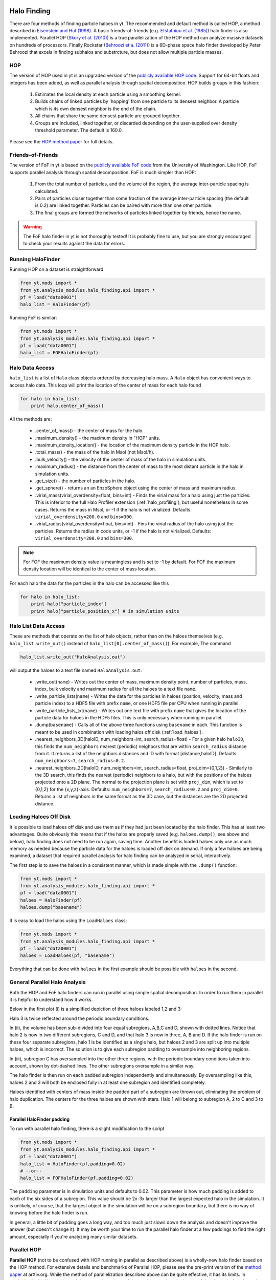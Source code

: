 .. _halo_finding:

Halo Finding
============
.. sectionauthor:: Stephen Skory <sskory@physics.ucsd.edu>

There are four methods of finding particle haloes in yt. The recommended and default method is called HOP, a 
method described in `Eisenstein and Hut (1998) <http://adsabs.harvard.edu/abs/1998ApJ...498..137E>`_. 
A basic friends-of-friends (e.g. `Efstathiou et al. (1985) <http://adsabs.harvard.edu/abs/1985ApJS...57..241E>`_)
halo finder is also implemented.
Parallel HOP (`Skory et al. (2010) <http://adsabs.harvard.edu/abs/2010ApJS..191...43S>`_)
is a true parallelization of the HOP method can analyze massive datasets on
hundreds of processors.
Finally Rockstar (`Behroozi et a. (2011) <http://adsabs.harvard.edu/abs/2011arXiv1110.4372B>`_)
is a 6D-phase space halo finder developed by Peter Behroozi
that excels in finding subhalos and substrcture,
but does not allow multiple particle masses.

HOP
---

The version of HOP used in yt is an upgraded version of the `publicly available HOP code 
<http://cmb.as.arizona.edu/~eisenste/hop/hop.html>`_. Support for 64-bit floats and integers has been
added, as well as parallel analysis through spatial decomposition. HOP builds groups in this fashion:

  1. Estimates the local density at each particle using a smoothing kernel.
  2. Builds chains of linked particles by 'hopping' from one particle to its densest neighbor.
     A particle which is its own densest neighbor is the end of the chain.
  3. All chains that share the same densest particle are grouped together.
  4. Groups are included, linked together, or discarded depending on the user-supplied over density
     threshold parameter. The default is 160.0.

Please see the `HOP method paper <http://adsabs.harvard.edu/abs/1998ApJ...498..137E>`_ 
for full details.

Friends-of-Friends
------------------

The version of FoF in yt is based on the `publicly available FoF code <http://www-hpcc.astro.washington.edu/tools/fof.html>`_ from the University of Washington. Like HOP,
FoF supports parallel analysis through spatial decomposition. FoF is much simpler than HOP:

  1. From the total number of particles, and the volume of the region, the average
     inter-particle spacing is calculated.
  2. Pairs of particles closer together than some fraction of the average inter-particle spacing
     (the default is 0.2) are linked together. Particles can be paired with more than one other particle.
  3. The final groups are formed the networks of particles linked together by friends, hence the name.

.. warning:: The FoF halo finder in yt is not thoroughly tested! It is probably fine to use, but you
   are strongly encouraged to check your results against the data for errors.

Running HaloFinder
------------------

Running HOP on a dataset is straightforward

.. code-block:: python

  from yt.mods import *
  from yt.analysis_modules.halo_finding.api import *
  pf = load("data0001")
  halo_list = HaloFinder(pf)

Running FoF is similar:

.. code-block:: python

  from yt.mods import *
  from yt.analysis_modules.halo_finding.api import *
  pf = load("data0001")
  halo_list = FOFHaloFinder(pf)

Halo Data Access
----------------

``halo_list`` is a list of ``Halo`` class objects ordered by decreasing halo mass. A ``Halo`` object
has convenient ways to access halo data. This loop will print the location of the center of mass
for each halo found

.. code-block:: python

  for halo in halo_list:
      print halo.center_of_mass()

All the methods are:

  * .center_of_mass() - the center of mass for the halo.
  * .maximum_density() - the maximum density in "HOP" units.
  * .maximum_density_location() - the location of the maximum density particle in the HOP halo.
  * .total_mass() - the mass of the halo in Msol (not Msol/h).
  * .bulk_velocity() - the velocity of the center of mass of the halo in simulation units.
  * .maximum_radius() - the distance from the center of mass to the most distant particle in the halo
    in simulation units.
  * .get_size() - the number of particles in the halo.
  * .get_sphere() - returns an an EnzoSphere object using the center of mass and maximum radius.
  * .virial_mass(virial_overdensity=float, bins=int) - Finds the virial
    mass for a halo using just the particles. This is inferior to the full
    Halo Profiler extension (:ref:`halo_profiling`), but useful nonetheless in some cases.
    Returns the mass in Msol, or -1 if the halo is not virialized.
    Defaults: ``virial_overdensity=200.0`` and ``bins=300``.
  * .virial_radius(virial_overdensity=float, bins=int) - Fins the virial
    radius of the halo using just the particles. Returns the radius in code
    units, or -1 if the halo is not virialized.
    Defaults: ``virial_overdensity=200.0`` and ``bins=300``.

.. note:: For FOF the maximum density value is meaningless and is set to -1 by default. For FOF
   the maximum density location will be identical to the center of mass location.

For each halo the data for the particles in the halo can be accessed like this

.. code-block:: python

  for halo in halo_list:
      print halo["particle_index"]
      print halo["particle_position_x"] # in simulation units

Halo List Data Access
---------------------

These are methods that operate on the list of halo objects, rather than on the
haloes themselves (e.g. ``halo_list.write_out()`` instead of ``halo_list[0].center_of_mass()``).
For example, The command

.. code-block:: python

  halo_list.write_out("HaloAnalysis.out")

will output the haloes to a text file named ``HaloAnalysis.out``.

  * .write_out(``name``) - Writes out the center of mass, maximum density point,
    number of particles, mass, index, bulk velocity and maximum radius for all the haloes
    to a text file ``name``.
  * .write_particle_lists(``name``) - Writes the data for the particles in haloes
    (position, velocity, mass and particle index) to a HDF5 file with prefix ``name``, or one HDF5
    file per CPU when running in parallel.
  * .write_particle_lists_txt(``name``) - Writes out one text file with prefix ``name`` that gives the
    location of the particle data for haloes in the HDF5 files. This is only
    necessary when running in parallel.
  * .dump(``basename``) - Calls all of the above three functions using 
    ``basename`` in each. This function is meant to be used in combination with
    loading halos off disk (:ref:`load_haloes`).
  * .nearest_neighbors_3D(haloID, num_neighbors=int, search_radius=float) - 
    For a given halo ``haloID``, this finds the ``num_neighbors`` nearest (periodic)
    neighbors that are within ``search_radius`` distance from it.
    It returns a list of the neighbors distances and ID with format
    [distance,haloID]. Defaults: ``num_neighbors=7``, ``search_radius=0.2``.
  * .nearest_neighbors_2D(haloID, num_neighbors=int, search_radius=float, proj_dim={0,1,2}) -
    Similarly to the 3D search, this finds the nearest (periodic) neighbors to a halo, but
    with the positions of the haloes projected onto a 2D plane. The normal to the
    projection plane is set with ``proj_dim``, which is set to {0,1,2} for the
    {x,y,z}-axis. Defaults: ``num_neighbors=7``, ``search_radius=0.2`` and ``proj_dim=0``.
    Returns a list of neighbors in the same format as the 3D case, but the distances
    are the 2D projected distance.

.. _load_haloes:

Loading Haloes Off Disk
-----------------------

It is possible to load haloes off disk and use them as if they had just been
located by the halo finder. This has at least two advantages.  Quite obviously
this means that if the halos are properly saved (e.g. ``haloes.dump()``, see
above and below), halo finding does not need to be run again, saving time.
Another benefit is loaded haloes only use as much memory as needed because the
particle data for the haloes is loaded off disk on demand. If only a few haloes
are being examined, a dataset that required parallel analysis for halo finding
can be analyzed in serial, interactively.

The first step is to save the haloes in a consistent manner, which is made
simple with the ``.dump()`` function:

.. code-block:: python

  from yt.mods import *
  from yt.analysis_modules.halo_finding.api import *
  pf = load("data0001")
  haloes = HaloFinder(pf)
  haloes.dump("basename")

It is easy to load the halos using the ``LoadHaloes`` class:

.. code-block:: python

  from yt.mods import *
  from yt.analysis_modules.halo_finding.api import *
  pf = load("data0001")
  haloes = LoadHaloes(pf, "basename")

Everything that can be done with ``haloes`` in the first example should be
possible with ``haloes`` in the second.

General Parallel Halo Analysis
------------------------------

Both the HOP and FoF halo finders can run in parallel using simple spatial decomposition.
In order to run them
in parallel it is helpful to understand how it works.

Below in the first plot (i) is a simplified depiction of three haloes labeled 1,2 and 3:

.. image:: _images/ParallelHaloFinder.png
   :width: 500

Halo 3 is twice reflected around the periodic boundary conditions.

In (ii), the volume has been
sub-divided into four equal subregions, A,B,C and D, shown with dotted lines. Notice that halo 2
is now in two different subregions,
C and D, and that halo 3 is now in three, A, B and D. If the halo finder is run on these four separate subregions,
halo 1 is be identified as a single halo, but haloes 2 and 3 are split up into multiple haloes, which is incorrect.
The solution is to give each subregion padding to oversample into neighboring regions.

In (iii), subregion C has oversampled into the other three regions, with the periodic boundary conditions taken
into account, shown by dot-dashed lines. The other subregions oversample in a similar way.

The halo finder is then run on each padded subregion independently and simultaneously.
By oversampling like this, haloes 2 and 3 will both be enclosed fully in at least one subregion and
identified completely.

Haloes identified with centers of mass inside the padded part of a subregion are thrown out, eliminating
the problem of halo duplication. The centers for the three haloes are shown with stars. Halo 1 will
belong to subregion A, 2 to C and 3 to B.

Parallel HaloFinder padding
^^^^^^^^^^^^^^^^^^^^^^^^^^^

To run with parallel halo finding, there is a slight modification to the script

.. code-block:: python

  from yt.mods import *
  from yt.analysis_modules.halo_finding.api import *
  pf = load("data0001")
  halo_list = HaloFinder(pf,padding=0.02)
  # --or--
  halo_list = FOFHaloFinder(pf,padding=0.02)

The ``padding`` parameter is in simulation units and defaults to 0.02. This parameter is how much padding
is added to each of the six sides of a subregion. This value should be 2x-3x larger than the largest
expected halo in the simulation. It is unlikely, of course, that the largest object in the simulation
will be on a subregion boundary, but there is no way of knowing before the halo finder is run.

In general, a little bit of padding goes a long way, and too much just slows down the analysis and doesn't
improve the answer (but doesn't change it). 
It may be worth your time to run the parallel halo finder at a few paddings to
find the right amount, especially if you're analyzing many similar datasets.

Parallel HOP
------------

**Parallel HOP** (not to be confused with HOP running in parallel as described
above) is a wholly-new halo finder based on the HOP method.
For extensive details and benchmarks of Parallel HOP, please see the
pre-print version of the `method paper <http://adsabs.harvard.edu/abs/2010ApJS..191...43S>`_ at
arXiv.org.
While the method
of parallelization described above can be quite effective, it has its limits.
In particular
for highly unbalanced datasets, where most of the particles are in a single
part of the simulation's volume, it can become impossible to subdivide the
volume sufficiently to fit a subvolume into a single node's memory.

Parallel HOP is designed to be parallel at all levels of operation. There is
a minimal amount of copied data across tasks. Unlike the parallel method above,
whole haloes do not need to exist entirely in a single subvolume. In fact, a
halo may have particles in several subvolumes simultaneously without a problem.

Parallel HOP is appropriate for very large datasets where normal HOP, or
the parallel method described above, won't work. For smaller datasets, it is
actually faster to use the simpler methods above because the mechanisms employed for
full parallelism are somewhat expensive.
Whether to use Parallel HOP or not depends on the number of particles and
the size of the largest object in the simulation.
Because the padding of the other parallel method described above depends on
the relative size to the box of the largest object, for smaller cosmologies
that method may not work.
If the largest object is quite large, the minimum padding will be a
significant fraction of the full volume, and therefore the minimum number of
particles per task can stay quite high.
Below and including 256^3 particles, the other parallel methods are likely
faster.
However, above this and for smaller cosmologies (100 Mpc/h and smaller),
Parallel HOP will offer better performance.

The haloes identified by Parallel HOP are slightly different than normal HOP
when run on the same dataset with the same over-density threshold.
For a given threshold value, a few haloes have slightly different numbers of particles.
Overall, it is not a big difference. In fact, changing the threshold value by
a percent gives a far greater difference than the differences between HOP and
Parallel HOP.

HOP and Parallel HOP both use `KD Trees <http://en.wikipedia.org/wiki/Kd_tree>`_
for nearest-neighbor searches.
Parallel HOP uses the Fortran version of
`KDTREE 2 <http://arxiv.org/abs/physics/0408067>`_ written by Matthew B. Kennel.
The KD Tree in normal HOP calculates the distances
between particles incorrectly by approximately one part in a million.
KDTREE 2 is far more accurate (up to machine error),
and this slight difference is sufficient to make perfect agreement between
normal and Parallel HOP impossible.
Therefore Parallel HOP is not a direct substitution for
normal HOP, but is very similar.

.. _fkd_setup:

Fortran kD Tree Setup
^^^^^^^^^^^^^^^^^^^^^

Parallel HOP will not build automatically with yt. Please follow the instructions
below in order to setup Parallel HOP.

  #. Download `Forthon <http://hifweb.lbl.gov/Forthon/>`_. Extract the files
     (e.g. tar -zxvf Forthon.tgz) and cd into the new Forthon directory. 
     Making sure you're using the same version of python you use with yt, invoke
     ``python setup.py install``.
  #. Change directory to your yt source. Starting from the top level, cd into
     ``yt/utilities/kdtree``.
  #. Inside that directory, you should see these files:
  
     .. code-block:: bash
     
        % ls
        Makefile        fKD.f90         fKD_source.f90
        __init__.py     fKD.v           test.py
  
  #. Type ``make``. If that is successful, there should be a file in the
     directory named ``fKDpy.so``. If there are problems, please contact the
     `yt-users email list <http://lists.spacepope.org/listinfo.cgi/yt-users-spacepope.org>`_.
  #. Go to the top level of the yt source directory, which from the ``kdtree``
     directory is three levels up ``cd ../../..``, and invoke
     ``python setup.py install``.
  #. Parallel HOP should now work.
     

Running Parallel HOP
^^^^^^^^^^^^^^^^^^^^

In the simplest form, Parallel HOP is run very similarly to the other halo finders.
In the example below, Parallel HOP will be run on a dataset with all the default
values. Parallel HOP can be run in serial, but as mentioned above, it is
slower than normal HOP.

.. code-block:: python

  from yt.mods import *
  from yt.analysis_modules.halo_finding.api import *
  pf = load("data0001")
  halo_list = parallelHF(pf)

Parallel HOP has these user-set options:

  * ``threshold``, positive float: This is the same as the option for normal HOP. Default=160.0.
  * ``dm_only``, True/False: Whether or not to include particles other than dark
    matter when building haloes. Default=True.
  * ``resize``, True/False: Parallel HOP can load-balance the particles, such that
    each subvolume has the same number of particles.
    In general, this option is a good idea for simulations' volumes
    smaller than about 300 Mpc/h, and absolutely required for those under
    100 Mpc/h. For larger volumes the particles are distributed evenly enough
    that this option is unnecessary. Default=True.
  * ``sample``, positive float: In order to load-balance, a random subset of the
    particle positions are read off disk, and the load-balancing routine is
    applied to them. This parameter controls what fraction of the full dataset
    population is used. Larger values result in more accurate load-balancing,
    and smaller values are faster. The value cannot be too large as the data
    for the subset of particles is communicated to one task for
    load-balancing (meaning a value
    of 1.0 will not work on very large datasets).
    Tests show that values as low as 0.0003 keep the min/max variation between
    tasks below 10%. Default = 0.03.
  * ``rearrange``, True/False: The KD Tree used by Parallel HOP can make an
    internal copy of the particle data which increases the speed of nearest
    neighbor searches by approximately 20%. The only reason to turn this option
    off is if memory is a concern. Default=True.
  * ``safety``, positive float: Unlike the simpler parallel method, Parallel
    HOP calculates the padding automatically. The padding is a
    function of the inter-particle spacing inside each subvolume. This parameter
    is multiplied to the padding distance to increase the padding volume to account for
    density variations on the boundaries of the subvolumes. Increasing this
    parameter beyond a certain point will have no effect other than consuming
    more memory and slowing down runtimes.
    Reducing it will speed up the calculation and use less memory, but 
    going too far will result in degraded halo finding.
    Default=1.5, but values as low as 1.0 will probably work for many datasets.
  * ``fancy_padding``, True/False: When this is set to True, the amount of padding
    is calculated independently for each of the six faces of each subvolume. When this is
    False, the padding is the same on all six faces. There is generally no
    good reason to set this to False. Default=True.
  * ``premerge``, True/False: This option will pre-merge only the most dense
    haloes in each subvolume, before haloes are merged on the global level. In
    some cases this can speed up the runtime by a factor of two and reduce peak memory
    greatly. At worst it slows down the runtime by a small amount. It has the
    side-effect of changing the haloes slightly as a function of task count. Put in
    another way, two otherwise identical runs of Parallel HOP on a dataset will end
    up with very slightly different haloes when run with two different task counts
    with this option turned on.  Not all haloes are changed between runs.  This is
    due to the way merging happens in HOP - pre-merging destroys the global
    determinacy of halo merging. Default=True.
  * ``tree``, string: There are two kD-trees that may be used as part of the
    halo-finding process. The Fortran ("F") one is (presently) faster, but requires
    more memory. One based on `scipy.spatial
    <http://docs.scipy.org/doc/scipy/reference/spatial.html>`_ utilizes
    Cython ("C") and is (presently) slower, but is more memory efficient.
    Default = "F".

All the same halo data can be accessed from Parallel HOP haloes as with the other halo finders.
However, when running in parallel, there are some
important differences in the output of a couple of these functions.

  * .write_particle_lists(``name``) - Because haloes may exist in more than
    one subvolume, particle data for a halo may be saved in more than one HDF5 file.
  * .write_particle_lists_txt(``name``) - If the particles for a halo is saved
    in more than one HDF5 file, there will be more than one HDF5 file listed for
    each halo in the text file.

In this example script below, Parallel HOP is run on a dataset and the results
saved to files. The summary of the haloes to ``ParallelHopAnalysis.out``, the
particles to files named ``parts????.h5`` and the list of haloes in HDF5 files
to ``parts.txt``.

.. code-block:: python

  from yt.mods import *
  from yt.analysis_modules.halo_finding.api import *
  pf = load("data0001")
  halo_list = parallelHF(pf, threshold=80.0, dm_only=True, resize=False, 
  rearrange=True, safety=1.5, premerge=True)
  halo_list.write_out("ParallelHopAnalysis.out")
  halo_list.write_particle_list("parts")
  halo_list.write_particle_lists_txt("parts")

Halo Finding In A Subvolume
---------------------------

It is possible to run any of the halo finders over a subvolume.
This may be advantageous when only one object or region of a simulation
is being analyzed.
The subvolume must be a ``region`` and cannot be a
non-rectilinear shape.
The halo finding can be performed in parallel on a subvolume, but it may
not be necessary depending on the size of the subvolume.
Below is a simple example for HOP; the other halo finders use the same
``subvolume`` keyword identically.

.. code-block:: python

  from yt.mods import *
  from yt.analysis_modules.halo_finding.api import *
  pf = load('data0458')
  # Note that the first term below, [0.5]*3, defines the center of
  # the region and is not used. It can be any value.
  sv = pf.h.region([0.5]*3, [0.21, .21, .72], [.28, .28, .79])
  halos = HaloFinder(pf, subvolume = sv)
  halos.write_out("sv.out")


Rockstar Halo Finding
=====================
.. sectionauthor:: Matthew Turk <matthewturk@gmail.com>
.. sectionauthor:: Christopher Erick Moody<cemoody@ucsc.edu>
.. sectionauthor:: Stephen Skory <s@skory.us>

Rockstar uses an adaptive hierarchical refinement of friends-of-friends 
groups in six phase-space dimensions and one time dimension, which 
allows for robust (grid-independent, shape-independent, and noise-
resilient) tracking of substructure. The code is prepackaged with yt, 
but also `separately available <http://code.google.com/p/rockstar>`_. The lead 
developer is Peter Behroozi, and the methods are described in `Behroozi
et al. 2011 <http://rockstar.googlecode.com/files/rockstar_ap101911.pdf>`_. 

.. note:: At the moment, Rockstar does not support multiple particle masses, 
  instead using a fixed particle mass. This will not affect most dark matter 
  simulations, but does make it less useful for finding halos from the stellar
  mass. Also note that halo finding in a subvolume is not supported by
  Rockstar.

To run the Rockstar Halo finding, you must launch python with MPI and 
parallelization enabled. While Rockstar itself does not require MPI to run, 
the MPI libraries allow yt to distribute particle information across multiple 
nodes.

.. warning:: At the moment, running Rockstar inside of yt on multiple compute nodes
   connected by an Infiniband network can be problematic. Therefore, for now
   we recommend forcing the use of the non-Infiniband network (e.g. Ethernet)
   using this flag: ``--mca btl ^openib``.
   For example, here is how Rockstar might be called using 24 cores:
   ``mpirun -n 24 --mca btl ^openib python ./run_rockstar.py --parallel``.

Designing the python script itself is straightforward:

.. code-block:: python

  from yt.mods import *
  from yt.analysis_modules.halo_finding.rockstar.api import RockstarHaloFinder

  #find all of our simulation files
  files = glob.glob("Enzo_64/DD*/\*index")
  #hopefully the file name order is chronological
  files.sort()
  ts = DatasetSeries.from_filenames(files[:])
  rh = RockstarHaloFinder(ts)
  rh.run()

The script above configures the Halo finder, launches a server process which 
disseminates run information and coordinates writer-reader processes. 
Afterwards, it launches reader and writer tasks, filling the available MPI 
slots, which alternately read particle information and analyze for halo 
content.

The RockstarHaloFinder class has these options:
  * ``dm_type``, the index of the dark matter particle. Default is 1. 
  * ``outbase``, This is where the out*list files that Rockstar makes should be
    placed. Default is 'rockstar_halos'.
  * ``num_readers``, the number of reader tasks (which are idle most of the 
    time.) Default is 1.
  * ``num_writers``, the number of writer tasks (which are fed particles and
    do most of the analysis). Default is MPI_TASKS-num_readers-1. 
    If left undefined, the above options are automatically 
    configured from the number of available MPI tasks.
  * ``force_res``, the resolution that Rockstar uses for various calculations
    and smoothing lengths. This is in units of Mpc/h.
    If no value is provided, this parameter is automatically set to
    the width of the smallest grid element in the simulation from the
    last data snapshot (i.e. the one where time has evolved the
    longest) in the time series:
    ``pf_last.h.get_smallest_dx() * pf_last['mpch']``.
  * ``total_particles``, if supplied, this is a pre-calculated
    total number of dark matter
    particles present in the simulation. For example, this is useful
    when analyzing a series of snapshots where the number of dark
    matter particles should not change and this will save some disk
    access time. If left unspecified, it will
    be calculated automatically. Default: ``None``.
  * ``dm_only``, if set to ``True``, it will be assumed that there are
    only dark matter particles present in the simulation.
    This option does not modify the halos found by Rockstar, however
    this option can save disk access time if there are no star particles
    (or other non-dark matter particles) in the simulation. Default: ``False``.


Output Analysis
---------------

Rockstar dumps halo information in a series of text (halo*list and 
out*list) and binary (halo*bin) files inside the ``outbase`` directory. 
We use the halo list classes to recover the information. 

Inside the ``outbase`` directory there is a text file named ``pfs.txt``
that records the connection between pf names and the Rockstar file names.

The halo list can be automatically generated from the RockstarHaloFinder 
object by calling ``RockstarHaloFinder.halo_list()``. Alternatively, the halo
lists can be built from the RockstarHaloList class directly 
``LoadRockstarHalos(pf,'outbase/out_0.list')``.

.. code-block:: python
    
    rh = RockstarHaloFinder(pf)
    #First method of creating the halo lists:
    halo_list = rh.halo_list()    
    #Alternate method of creating halo_list:
    halo_list = LoadRockstarHalos(pf, 'rockstar_halos/out_0.list')

The above ``halo_list`` is very similar to any other list of halos loaded off
disk.
It is possible to access particle data and use the halos in a manner like any
other halo object, and the particle data is only loaded on demand.
Additionally, each halo object has additional information attached that is
pulled directly from the Rockstar output:

.. code-block:: python

    >>> halo_list[0].supp
    Out[3]: 
    {'J': array([ -6.15271728e+15,  -1.36593609e+17,  -7.80776865e+16], dtype=float32),
     'bulkvel': array([-132.05046082,   11.53190422,   42.16183472], dtype=float32),
     'child_r': 2.6411054,
     'corevel': array([-132.05046082,   11.53190422,   42.16183472], dtype=float32),
     'desc': 0,
     'energy': -8.106986e+21,
     'flags': 1,
     'id': 166,
     'm': 1.5341227e+15,
     'mgrav': 1.5341227e+15,
     'min_bulkvel_err': 1821.8152,
     'min_pos_err': 0.00049575343,
     'min_vel_err': 1821.8152,
     'n_core': 1958,
     'num_child_particles': 2764,
     'num_p': 2409,
     'p_start': 6540,
     'pos': array([   0.20197368,    0.54656458,    0.11256824, -104.33285522,
             29.02485085,   43.5154953 ], dtype=float32),
     'r': 0.018403014,
     'rs': 0.0026318002,
     'rvmax': 1133.2,
     'spin': 0.035755754,
     'vmax': 1877.125,
     'vrms': 1886.2648}

Installation
------------

The Rockstar is slightly patched and modified to run as a library inside of 
yt. By default it will be built with yt using the ``install_script.sh``.
If it wasn't installed, please make sure that the installation setting
``INST_ROCKSTAR=1`` is defined in the ``install_script.sh`` and re-run
the installation script.

Rockstar Inline with Enzo
-------------------------

It is possible to run Rockstar inline with Enzo. Setting up
Enzo with inline yt is covered
`here <http://enzo-project.org/doc/user_guide/EmbeddedPython.html>`_.
It is not necessary to run Enzo with load balancing off to use Rockstar.
Here is an example ``user_script.py``:

.. code-block:: python

    from yt.mods import *
    from yt.analysis_modules.halo_finding.api import *
    from yt.config import ytcfg
    from yt.analysis_modules.halo_finding.rockstar.api import *
    
    def main():
        import enzo
        pf = EnzoDatasetInMemory()
        mine = ytcfg.getint('yt','__topcomm_parallel_rank')
        size = ytcfg.getint('yt','__topcomm_parallel_size')

        # Call rockstar.
        ts = DatasetSeries([pf])
        outbase = "./rockstar_halos_%04d" % pf['NumberOfPythonTopGridCalls']
        rh = RockstarHaloFinder(ts, num_readers = size,
            outbase = outbase)
        rh.run()
    
        # Load the halos off disk.
        fname = outbase + "/out_0.list"
        rhalos = LoadRockstarHalos(pf, fname)

